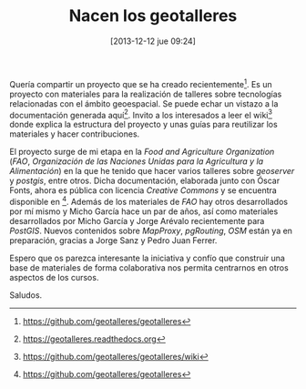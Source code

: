 #+DATE: [2013-12-12 jue 09:24]
#+OPTIONS: toc:nil num:nil todo:nil pri:nil tags:nil ^:nil TeX:nil
#+CATEGORY: coop, economía, copyleft, cultura, publicidad, data, big data, Linked Data, Linked Open Data, Open Data, Open Data Gov, Open Gov, R, Wikileaks, debian, ecología, energía, solar, evento, org2blog, orgmode, emacs
#+TAGS:
#+DESCRIPTION:
#+TITLE: Nacen los geotalleres

Quería compartir un proyecto que se ha creado recientemente[1]. Es un
proyecto con materiales para la realización de talleres sobre
tecnologías relacionadas con el ámbito geoespacial. Se puede echar un
vistazo a la documentación generada aquí[2]. Invito a los interesados
a leer el wiki[3] donde explica la estructura del proyecto y unas
guías para reutilizar los materiales y hacer contribuciones.

El proyecto surge de mi etapa en la /Food and Agriculture Organization/
(/FAO/, /Organización de las Naciones Unidas para la Agricultura y la Alimentación/) en la que he tenido que hacer varios talleres sobre /geoserver/ y /postgis/, entre otros. Dicha documentación, elaborada junto con Óscar
Fonts, ahora es pública con licencia /Creative Commons/ y se encuentra
disponible en [1]. Además de los materiales de /FAO/ hay otros
desarrollados por mí mismo y Micho García hace un par de años, así
como materiales desarrollados por Micho García y Jorge Arévalo
recientemente para /PostGIS/. Nuevos contenidos sobre /MapProxy/,
/pgRouting/, /OSM/ están ya en preparación, gracias a Jorge Sanz y Pedro
Juan Ferrer.

Espero que os parezca interesante la iniciativa y confío que construir
una base de materiales de forma colaborativa nos permita centrarnos en
otros aspectos de los cursos.

Saludos.

[1] https://github.com/geotalleres/geotalleres
[2] https://geotalleres.readthedocs.org
[3] https://github.com/geotalleres/geotalleres/wiki
